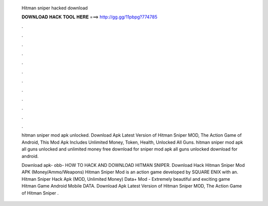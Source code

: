   Hitman sniper hacked download
  
  
  
  𝐃𝐎𝐖𝐍𝐋𝐎𝐀𝐃 𝐇𝐀𝐂𝐊 𝐓𝐎𝐎𝐋 𝐇𝐄𝐑𝐄 ===> http://gg.gg/11pbpg?774785
  
  
  
  .
  
  
  
  .
  
  
  
  .
  
  
  
  .
  
  
  
  .
  
  
  
  .
  
  
  
  .
  
  
  
  .
  
  
  
  .
  
  
  
  .
  
  
  
  .
  
  
  
  .
  
  hitman sniper mod apk unlocked. Download Apk Latest Version of Hitman Sniper MOD, The Action Game of Android, This Mod Apk Includes Unlimited Money, Token, Health, Unlocked All Guns. hitman sniper mod apk all guns unlocked and unlimited money free download for  sniper mod apk all guns unlocked download for android.
  
  Download apk- obb-  HOW TO HACK AND DOWNLOAD HITMAN SNIPER. Download Hack Hitman Sniper Mod APK (Money/Ammo/Weapons) Hitman Sniper Mod is an action game developed by SQUARE ENIX with an. Hitman Sniper Hack Apk (MOD, Unlimited Money) Data+ Mod - Extremely beautiful and exciting game Hitman Game Android Mobile DATA. Download Apk Latest Version of Hitman Sniper MOD, The Action Game of Hitman Sniper .

